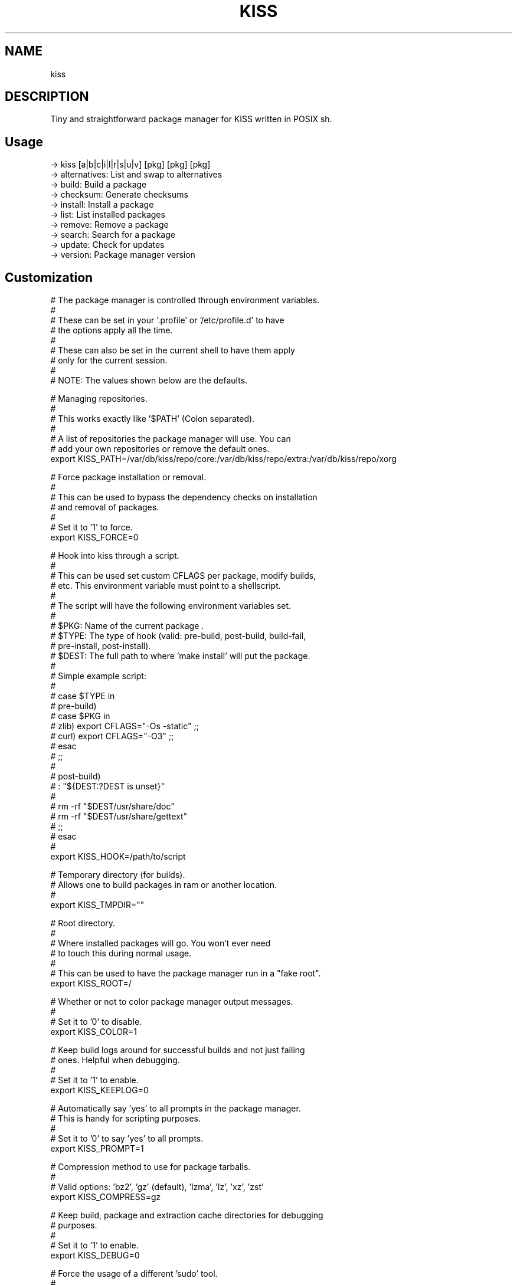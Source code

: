 .
.TH KISS "1" "October 2019" "kiss" "User Commands"
.SH NAME
kiss
.SH DESCRIPTION
Tiny and straightforward package manager for KISS written in POSIX sh.
.PP
.SH "Usage"
.
.nf

-> kiss [a|b|c|i|l|r|s|u|v] [pkg] [pkg] [pkg]
-> alternatives: List and swap to alternatives
-> build:        Build a package
-> checksum:     Generate checksums
-> install:      Install a package
-> list:         List installed packages
-> remove:       Remove a package
-> search:       Search for a package
-> update:       Check for updates
-> version:      Package manager version

.
.fi
.
.SH "Customization"
.
.nf

# The package manager is controlled through environment variables.
#
# These can be set in your '.profile' or '/etc/profile.d' to have
# the options apply all the time.
#
# These can also be set in the current shell to have them apply
# only for the current session.
#
# NOTE: The values shown below are the defaults.

# Managing repositories.
#
# This works exactly like '$PATH' (Colon separated).
#
# A list of repositories the package manager will use. You can
# add your own repositories or remove the default ones.
export KISS_PATH=/var/db/kiss/repo/core:/var/db/kiss/repo/extra:/var/db/kiss/repo/xorg

# Force package installation or removal.
#
# This can be used to bypass the dependency checks on installation
# and removal of packages.
#
# Set it to '1' to force.
export KISS_FORCE=0

# Hook into kiss through a script.
#
# This can be used set custom CFLAGS per package, modify builds,
# etc. This environment variable must point to a shellscript.
#
# The script will have the following environment variables set.
#
# $PKG:  Name of the current package .
# $TYPE: The type of hook (valid: pre-build, post-build, build-fail,
#                                 pre-install, post-install).
# $DEST: The full path to where 'make install' will put the package.
#
# Simple example script:
#
# case $TYPE in
#     pre-build)
#         case $PKG in
#            zlib) export CFLAGS="-Os -static" ;;
#            curl) export CFLAGS="-O3" ;;
#         esac
#     ;;
#
#     post-build)
#         : "${DEST:?DEST is unset}"
#
#         rm -rf "$DEST/usr/share/doc"
#         rm -rf "$DEST/usr/share/gettext"
#     ;;
# esac
#
export KISS_HOOK=/path/to/script

# Temporary directory (for builds).
# Allows one to build packages in ram or another location.
#
export KISS_TMPDIR=""

# Root directory.
#
# Where installed packages will go. You won't ever need
# to touch this during normal usage.
#
# This can be used to have the package manager run in a "fake root".
export KISS_ROOT=/

# Whether or not to color package manager output messages.
#
# Set it to '0' to disable.
export KISS_COLOR=1

# Keep build logs around for successful builds and not just failing
# ones. Helpful when debugging.
#
# Set it to '1' to enable.
export KISS_KEEPLOG=0

# Automatically say 'yes' to all prompts in the package manager.
# This is handy for scripting purposes.
#
# Set it to '0' to say 'yes' to all prompts.
export KISS_PROMPT=1

# Compression method to use for package tarballs.
#
# Valid options: 'bz2', 'gz' (default), 'lzma', 'lz', 'xz', 'zst'
export KISS_COMPRESS=gz

# Keep build, package and extraction cache directories for debugging
# purposes.
#
# Set it to '1' to enable.
export KISS_DEBUG=0

# Force the usage of a different 'sudo' tool.
#
# Values: 'su', 'sudo', 'doas'
export KISS_SU=

# Use a reproducible cache naming scheme.
#
# The package manager builds packages inside 'build-$PID/' with '$PID'
# being the package manager's process ID. This allows for multiple
# builds to happen at once.
#
# You can override this and _know_ the location beforehand with the
# below environment variable. 'KISS_PID=test' will build the package
# in 'build-test'.
#
# Unset by default.
export KISS_PID=


#
# non-package-manager related options.
# These are listed for clarity.
#


# Cache directory location.
export XDG_CACHE_HOME=$HOME/.cache/

# Compiler.
export CC=gcc
export CXX=g++

# AR.
export AR=ar

# NM.
export NM=nm

# RANLIB.
export RANLIB=ranlib

# Compiler flags.
# Good value: CFLAGS/CXXFLAGS='-march=native -pipe -O2'
export CFLAGS=
export CXXFLAGS=

# Linker flags.
export LDFLAGS=

# Make flags.
# Good value: MAKEFLAGS='-j4' (number of cores).
export MAKEFLAGS=

# Ninja (Samurai) flags.
# Good value: SAMUFLAGS='-j4' (number of cores).
export SAMUFLAGS=

# Cmake Generator.
# Good value (Ninja):     export CMAKE_GENERATOR='Ninja'
# Good value (Makefiles): export CMAKE_GENERATOR='Unix Makefiles'
export CMAKE_GENERATOR=

.
.fi
.
.SH "Alternatives System"
.
.nf

When a package with conflicts is installed the conflicting
files will be added as "choices" to the alternatives system.

Afterwards, running kiss a/kiss alternatives will list all of
the choices you are able to make. Each line of output with this
command is also usable directly as input.

NOTE: To disable this functionality, set 'KISS_CHOICE=0'.

Example usage:

# List alternatives.
-> kiss a
-> Alternatives:
ncurses /usr/bin/clear
ncurses /usr/bin/reset

# Swap to ncurses 'clear'.
-> kiss a ncurses /usr/bin/clear
-> Swapping '/usr/bin/clear' from 'busybox' to 'ncurses'
Password:

# New listing (busybox clear was swapped out).
-> kiss a
-> Alternatives:
busybox /usr/bin/clear
ncurses /usr/bin/reset

Example usage (complex):

-> kiss i sbase
# More lines...
-> sbase Found conflict (/usr/bin/renice), adding choice
-> sbase Found conflict (/usr/bin/logger), adding choice
-> sbase Found conflict (/usr/bin/flock), adding choice
-> sbase Found conflict (/usr/bin/cal), adding choice
-> sbase Installing package incrementally
-> sbase Installed successfully

# List alternatives.
-> kiss a
-> Alternatives:
# More lines...
sbase /usr/bin/uuencode
sbase /usr/bin/wc
sbase /usr/bin/which
sbase /usr/bin/whoami
sbase /usr/bin/xargs
sbase /usr/bin/yes

# Swapping in bulk (all of sbase).
# The 'kiss a' command with '-' as an argument will read
# from stdin and use each line as arguments to 'kiss a'.
kiss a | grep ^sbase | kiss a -

# New listing, sbase has replaced busybox utilities.
-> kiss a
-> Alternatives:
# More lines...
busybox /usr/bin/uuencode
busybox /usr/bin/wc
busybox /usr/bin/which
busybox /usr/bin/whoami
busybox /usr/bin/xargs
busybox /usr/bin/yes
